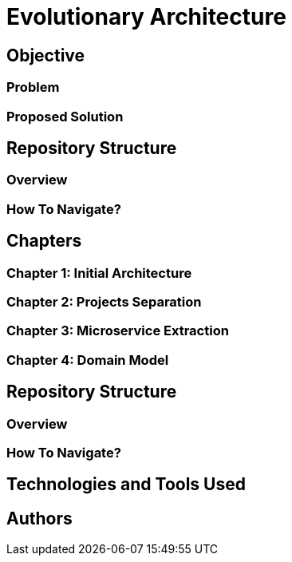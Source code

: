 # Evolutionary Architecture

## Objective

### Problem

### Proposed Solution

## Repository Structure

### Overview

### How To Navigate?

## Chapters

### Chapter 1: Initial Architecture

### Chapter 2: Projects Separation

### Chapter 3: Microservice Extraction

### Chapter 4: Domain Model

## Repository Structure

### Overview

### How To Navigate?

## Technologies and Tools Used

## Authors